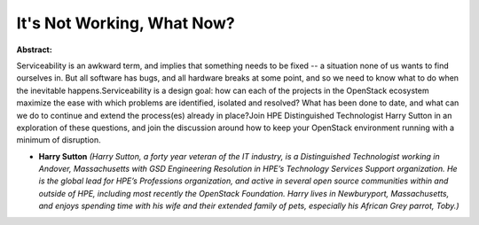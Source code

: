 It's Not Working, What Now?
~~~~~~~~~~~~~~~~~~~~~~~~~~~

**Abstract:**

Serviceability is an awkward term, and implies that something needs to be fixed -- a situation none of us wants to find ourselves in. But all software has bugs, and all hardware breaks at some point, and so we need to know what to do when the inevitable happens.Serviceability is a design goal: how can each of the projects in the OpenStack ecosystem maximize the ease with which problems are identified, isolated and resolved? What has been done to date, and what can we do to continue and extend the process(es) already in place?Join HPE Distinguished Technologist Harry Sutton in an exploration of these questions, and join the discussion around how to keep your OpenStack environment running with a minimum of disruption.


* **Harry Sutton** *(Harry Sutton, a forty year veteran of the IT industry, is a Distinguished Technologist working in Andover, Massachusetts with GSD Engineering Resolution in HPE’s Technology Services Support organization. He is the global lead for HPE’s Professions organization, and active in several open source communities within and outside of HPE, including most recently the OpenStack Foundation. Harry lives in Newburyport, Massachusetts, and enjoys spending time with his wife and their extended family of pets, especially his African Grey parrot, Toby.)*
